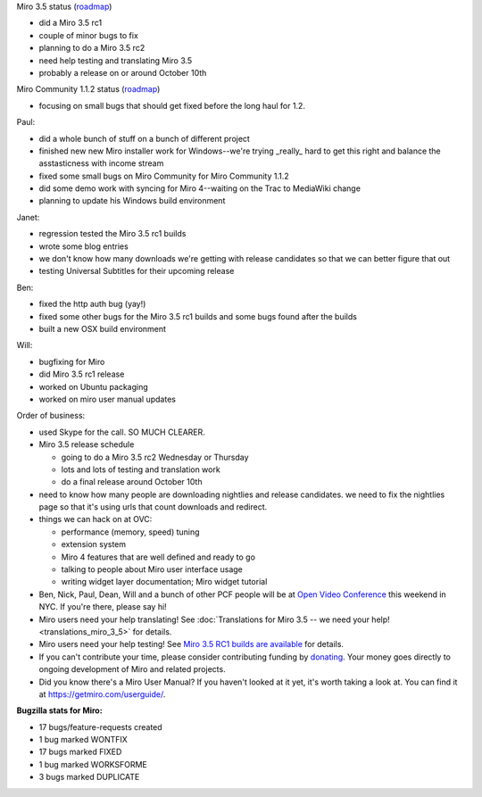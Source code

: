 .. title: Dev call 9/22/2010 minutes
.. slug: devcall_20100929
.. date: 2010-09-29 11:41:11
.. tags: miro, work

Miro 3.5 status
(`roadmap <http://bugzilla.pculture.org/roadmap.cgi?product=Miro&target=3.5>`__)

* did a Miro 3.5 rc1
* couple of minor bugs to fix
* planning to do a Miro 3.5 rc2
* need help testing and translating Miro 3.5
* probably a release on or around October 10th

Miro Community 1.1.2 status
(`roadmap <http://bugzilla.pculture.org/roadmap.cgi?product=Miro+Community&target=1.1.2>`__)

* focusing on small bugs that should get fixed before the long haul for
  1.2.

Paul:

* did a whole bunch of stuff on a bunch of different project
* finished new new Miro installer work for Windows--we're trying
  \_really\_ hard to get this right and balance the asstasticness with
  income stream
* fixed some small bugs on Miro Community for Miro Community 1.1.2
* did some demo work with syncing for Miro 4--waiting on the Trac to
  MediaWiki change
* planning to update his Windows build environment

Janet:

* regression tested the Miro 3.5 rc1 builds
* wrote some blog entries
* we don't know how many downloads we're getting with release
  candidates so that we can better figure that out
* testing Universal Subtitles for their upcoming release

Ben:

* fixed the http auth bug (yay!)
* fixed some other bugs for the Miro 3.5 rc1 builds and some bugs found
  after the builds
* built a new OSX build environment

Will:

* bugfixing for Miro
* did Miro 3.5 rc1 release
* worked on Ubuntu packaging
* worked on miro user manual updates

Order of business:

* used Skype for the call. SO MUCH CLEARER.
* Miro 3.5 release schedule

  * going to do a Miro 3.5 rc2 Wednesday or Thursday
  * lots and lots of testing and translation work
  * do a final release around October 10th

* need to know how many people are downloading nightlies and release
  candidates. we need to fix the nightlies page so that it's using urls
  that count downloads and redirect.
* things we can hack on at OVC:

  * performance (memory, speed) tuning
  * extension system
  * Miro 4 features that are well defined and ready to go
  * talking to people about Miro user interface usage
  * writing widget layer documentation; Miro widget tutorial

* Ben, Nick, Paul, Dean, Will and a bunch of other PCF people will be
  at `Open Video Conference <http://www.openvideoconference.org/>`__
  this weekend in NYC. If you're there, please say hi!
* Miro users need your help translating! See
  :doc:`Translations for Miro 3.5 -- we need your help! <translations_miro_3_5>`
  for details.
* Miro users need your help testing! See `Miro 3.5 RC1 builds are
  available <http://www.getmiro.com/blog/2010/09/miro-3-5-rc1-builds-are-available/>`__
  for details.
* If you can't contribute your time, please consider contributing
  funding by `donating <https://www.miroguide.com/donate>`__. Your
  money goes directly to ongoing development of Miro and related
  projects.
* Did you know there's a Miro User Manual? If you haven't looked at it
  yet, it's worth taking a look at. You can find it at
  `<https://getmiro.com/userguide/>`__.

**Bugzilla stats for Miro:**

* 17 bugs/feature-requests created
* 1 bug marked WONTFIX
* 17 bugs marked FIXED
* 1 bug marked WORKSFORME
* 3 bugs marked DUPLICATE
